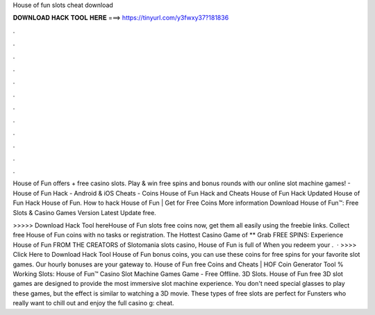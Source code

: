 House of fun slots cheat download



𝐃𝐎𝐖𝐍𝐋𝐎𝐀𝐃 𝐇𝐀𝐂𝐊 𝐓𝐎𝐎𝐋 𝐇𝐄𝐑𝐄 ===> https://tinyurl.com/y3fwxy37?181836



.



.



.



.



.



.



.



.



.



.



.



.

House of Fun offers + free casino slots. Play & win free spins and bonus rounds with our online slot machine games! - House of Fun Hack - Android & iOS Cheats - Coins House of Fun Hack and Cheats House of Fun Hack Updated House of Fun Hack House of Fun. How to hack House of Fun | Get for Free Coins More information Download House of Fun™️: Free Slots & Casino Games Version Latest Update free.

>>>>> Download Hack Tool hereHouse of Fun slots free coins now, get them all easily using the freebie links. Collect free House of Fun coins with no tasks or registration. The Hottest Casino Game of ** Grab FREE SPINS: Experience House of Fun FROM THE CREATORS of Slotomania slots casino, House of Fun is full of When you redeem your .  · >>>> Click Here to Download Hack Tool House of Fun bonus coins, you can use these coins for free spins for your favorite slot games. Our hourly bonuses are your gateway to. House of Fun free Coins and Cheats | HOF Coin Generator Tool % Working Slots: House of Fun™️ Casino Slot Machine Games Game - Free Offline. 3D Slots. House of Fun free 3D slot games are designed to provide the most immersive slot machine experience. You don't need special glasses to play these games, but the effect is similar to watching a 3D movie. These types of free slots are perfect for Funsters who really want to chill out and enjoy the full casino g: cheat.
